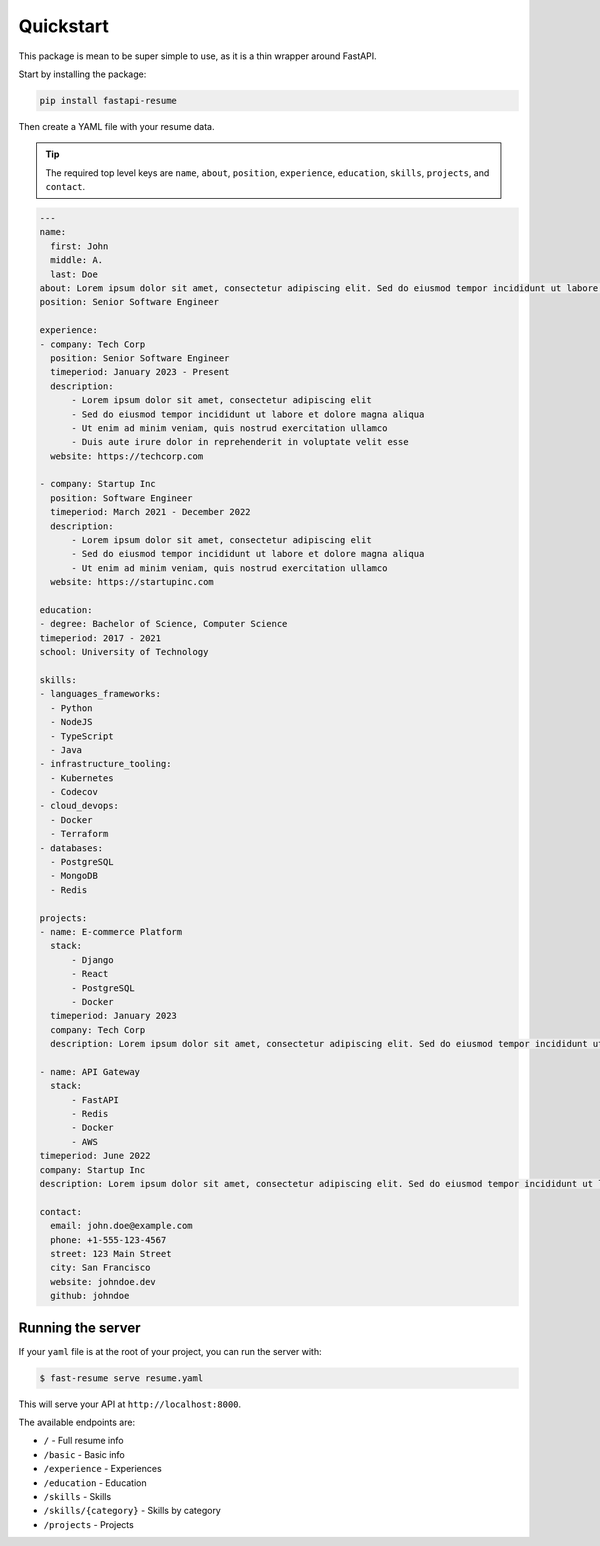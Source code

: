 Quickstart
==========

This package is mean to be super simple to use, as it is a thin wrapper around FastAPI.

Start by installing the package:

.. code-block:: bash

    pip install fastapi-resume

Then create a YAML file with your resume data.

.. tip::

   The required top level keys are ``name``, ``about``, ``position``, ``experience``, ``education``, ``skills``, ``projects``, and ``contact``.

.. code-block:: yaml

    ---
    name:
      first: John
      middle: A.
      last: Doe
    about: Lorem ipsum dolor sit amet, consectetur adipiscing elit. Sed do eiusmod tempor incididunt ut labore et dolore magna aliqua. Ut enim ad minim veniam, quis nostrud exercitation ullamco laboris nisi ut aliquip ex ea commodo consequat.
    position: Senior Software Engineer

    experience:
    - company: Tech Corp
      position: Senior Software Engineer
      timeperiod: January 2023 - Present
      description:
          - Lorem ipsum dolor sit amet, consectetur adipiscing elit
          - Sed do eiusmod tempor incididunt ut labore et dolore magna aliqua
          - Ut enim ad minim veniam, quis nostrud exercitation ullamco
          - Duis aute irure dolor in reprehenderit in voluptate velit esse
      website: https://techcorp.com

    - company: Startup Inc
      position: Software Engineer
      timeperiod: March 2021 - December 2022
      description:
          - Lorem ipsum dolor sit amet, consectetur adipiscing elit
          - Sed do eiusmod tempor incididunt ut labore et dolore magna aliqua
          - Ut enim ad minim veniam, quis nostrud exercitation ullamco
      website: https://startupinc.com

    education:
    - degree: Bachelor of Science, Computer Science
    timeperiod: 2017 - 2021
    school: University of Technology

    skills:
    - languages_frameworks:
      - Python
      - NodeJS
      - TypeScript
      - Java
    - infrastructure_tooling:
      - Kubernetes
      - Codecov
    - cloud_devops:
      - Docker
      - Terraform
    - databases:
      - PostgreSQL
      - MongoDB
      - Redis

    projects:
    - name: E-commerce Platform
      stack:
          - Django
          - React
          - PostgreSQL
          - Docker
      timeperiod: January 2023
      company: Tech Corp
      description: Lorem ipsum dolor sit amet, consectetur adipiscing elit. Sed do eiusmod tempor incididunt ut labore et dolore magna aliqua. Ut enim ad minim veniam, quis nostrud exercitation ullamco laboris.

    - name: API Gateway
      stack:
          - FastAPI
          - Redis
          - Docker
          - AWS
    timeperiod: June 2022
    company: Startup Inc
    description: Lorem ipsum dolor sit amet, consectetur adipiscing elit. Sed do eiusmod tempor incididunt ut labore et dolore magna aliqua.

    contact:
      email: john.doe@example.com
      phone: +1-555-123-4567
      street: 123 Main Street
      city: San Francisco
      website: johndoe.dev
      github: johndoe


Running the server
------------------

If your ``yaml`` file is at the root of your project, you can run the server with:

.. code-block:: bash

    $ fast-resume serve resume.yaml

This will serve your API at ``http://localhost:8000``.

The available endpoints are:

- ``/`` - Full resume info
- ``/basic`` - Basic info
- ``/experience`` - Experiences
- ``/education`` - Education
- ``/skills`` - Skills
- ``/skills/{category}`` - Skills by category
- ``/projects`` - Projects
